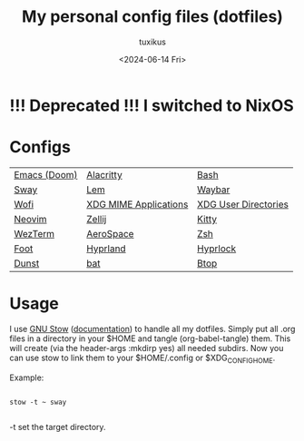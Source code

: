 #+title: My personal config files (dotfiles)
#+author: tuxikus
#+date: <2024-06-14 Fri>
#+startup: overview

* !!! Deprecated !!! I switched to NixOS

* Configs

| [[file:doom.org][Emacs (Doom)]] | [[file:alacritty.org][Alacritty]]             | [[file:bash.org][Bash]]                 |
| [[file:sway.org][Sway]]         | [[file:lem.org][Lem]]                   | [[file:waybar.org][Waybar]]               |
| [[file:wofi.org][Wofi]]         | [[file:xdg-mime.org][XDG MIME Applications]] | [[file:user-dirs.org][XDG User Directories]] |
| [[file:nvim.org][Neovim]]       | [[file:zellij.org][Zellij]]                | [[file:kitty.org][Kitty]]                |
| [[file:wezterm.org][WezTerm]]      | [[file:aerospace.org][AeroSpace]]             | [[file:zsh.org][Zsh]]                  |
| [[file:foot.org][Foot]]         | [[file:hyprland.org][Hyprland]]              | [[file:hyprlock.org][Hyprlock]]             |
| [[file:dunst.org][Dunst]]        | [[file:bat.org][bat]]                   | [[file:btop.org][Btop]]                 |

* Usage
I use [[https://www.gnu.org/software/stow/][GNU Stow]] ([[https://www.gnu.org/software/stow/manual/stow.html][documentation]]) to handle all my dotfiles. Simply put all .org files in a directory in your $HOME and tangle (org-babel-tangle) them. This will create (via the header-args :mkdirp yes) all needed subdirs. Now you can use stow to link them to your $HOME/.config or $XDG_CONFIG_HOME.

Example:
#+begin_src shell :noeval

stow -t ~ sway

#+end_src
-t set the target directory.

